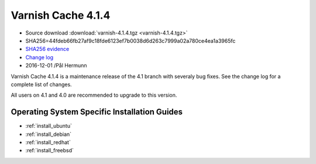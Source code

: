 .. _rel4.1.4:

Varnish Cache 4.1.4
===================

* Source download :download:`varnish-4.1.4.tgz <varnish-4.1.4.tgz>`

* SHA256=44fdeb66fb27af9c18fde6123ef7b0038d6d263c7999a02a780ce4ea1a3965fc

* `SHA256 evidence <https://gitweb.gentoo.org/repo/gentoo.git/tree/www-servers/varnish/Manifest?id=49e0617bb346f5e1bd810f4ff3545faa6b545e1d>`_

* `Change log <https://github.com/varnishcache/varnish-cache/blob/4.1/doc/changes.rst>`_

* 2016-12-01 /Pål Hermunn

Varnish Cache 4.1.4 is a maintenance release of the 4.1 branch with
severaly bug fixes. See the change log for a complete list of changes.

All users on 4.1 and 4.0 are recommended to upgrade to this version.


Operating System Specific Installation Guides
---------------------------------------------

* :ref:`install_ubuntu`
* :ref:`install_debian`
* :ref:`install_redhat`
* :ref:`install_freebsd`
